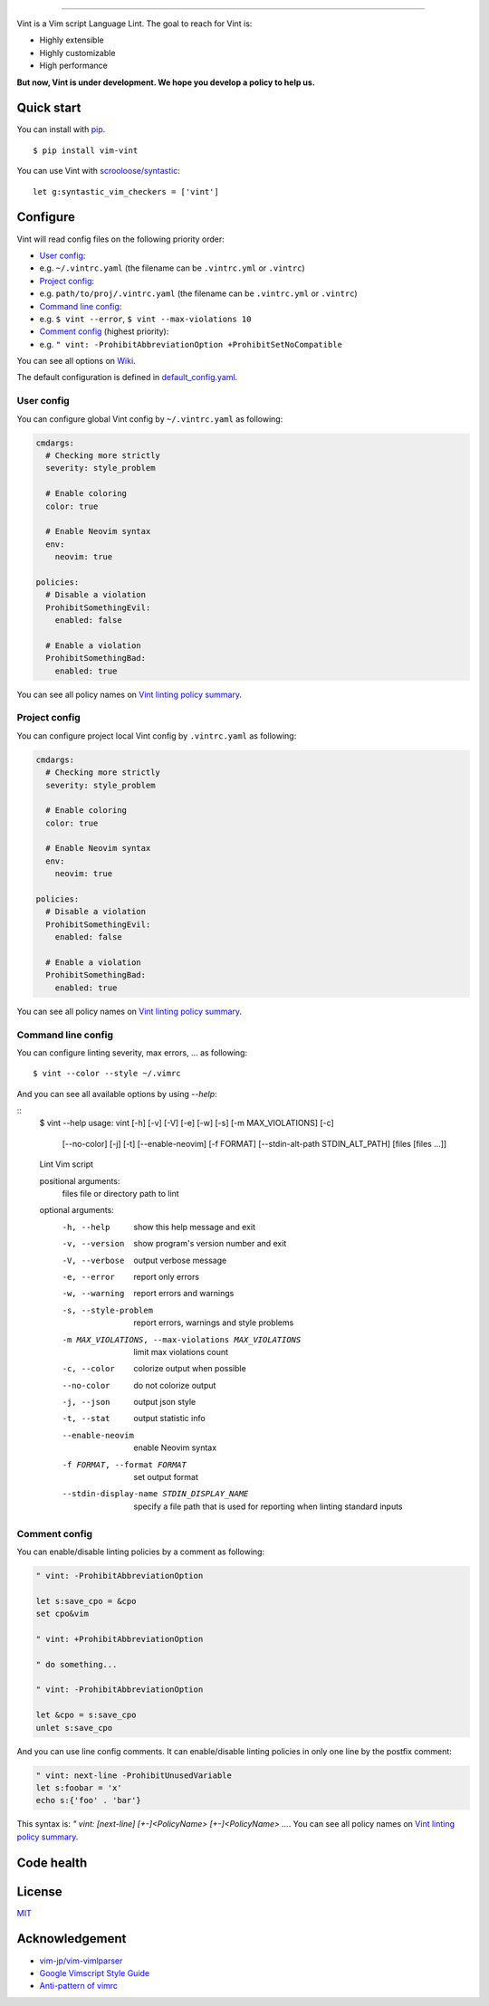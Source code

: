 .. figure:: https://raw.githubusercontent.com/Kuniwak/vint/logo/logo.png
   :alt: logo

----

|Development Status| |Latest Version| |Supported Python versions|
|Supported Python implementations| |Build Status|

Vint is a Vim script Language Lint. The goal to reach for Vint is:

-  Highly extensible
-  Highly customizable
-  High performance

**But now, Vint is under development. We hope you develop a policy to
help us.**

Quick start
-----------

You can install with `pip <https://pip.pypa.io/en/latest/>`__.

::

    $ pip install vim-vint

You can use Vint with
`scrooloose/syntastic <https://github.com/scrooloose/syntastic>`__::

    let g:syntastic_vim_checkers = ['vint']

Configure
---------

Vint will read config files on the following priority order:

-  `User config <#user-config>`__:
-  e.g. ``~/.vintrc.yaml`` (the filename can be ``.vintrc.yml`` or ``.vintrc``)

-  `Project config <#project-config>`__:
-  e.g. ``path/to/proj/.vintrc.yaml`` (the filename can be ``.vintrc.yml`` or ``.vintrc``)

-  `Command line config <#command-line-config>`__:
-  e.g. ``$ vint --error``, ``$ vint --max-violations 10``

-  `Comment config <#comment-config>`__ (highest priority):
-  e.g. ``" vint: -ProhibitAbbreviationOption +ProhibitSetNoCompatible``

You can see all options on `Wiki <https://github.com/Kuniwak/vint/wiki/Config>`__.

The default configuration is defined in
`default_config.yaml <vint/asset/default_config.yaml>`_.


User config
~~~~~~~~~~~

You can configure global Vint config by ``~/.vintrc.yaml`` as following:

.. code:: yaml

    cmdargs:
      # Checking more strictly
      severity: style_problem

      # Enable coloring
      color: true

      # Enable Neovim syntax
      env:
        neovim: true

    policies:
      # Disable a violation
      ProhibitSomethingEvil:
        enabled: false

      # Enable a violation
      ProhibitSomethingBad:
        enabled: true

You can see all policy names on `Vint linting policy
summary <https://github.com/Kuniwak/vint/wiki/Vint-linting-policy-summary>`__.

Project config
~~~~~~~~~~~~~~

You can configure project local Vint config by ``.vintrc.yaml`` as
following:

.. code:: yaml

    cmdargs:
      # Checking more strictly
      severity: style_problem

      # Enable coloring
      color: true

      # Enable Neovim syntax
      env:
        neovim: true

    policies:
      # Disable a violation
      ProhibitSomethingEvil:
        enabled: false

      # Enable a violation
      ProhibitSomethingBad:
        enabled: true

You can see all policy names on `Vint linting policy
summary <https://github.com/Kuniwak/vint/wiki/Vint-linting-policy-summary>`__.

Command line config
~~~~~~~~~~~~~~~~~~~

You can configure linting severity, max errors, ... as following:

::

    $ vint --color --style ~/.vimrc

And you can see all available options by using `--help`:

::
    $ vint --help
    usage: vint [-h] [-v] [-V] [-e] [-w] [-s] [-m MAX_VIOLATIONS] [-c]
                [--no-color] [-j] [-t] [--enable-neovim] [-f FORMAT]
                [--stdin-alt-path STDIN_ALT_PATH]
                [files [files ...]]
    
    Lint Vim script
    
    positional arguments:
      files                 file or directory path to lint
    
    optional arguments:
      -h, --help            show this help message and exit
      -v, --version         show program's version number and exit
      -V, --verbose         output verbose message
      -e, --error           report only errors
      -w, --warning         report errors and warnings
      -s, --style-problem   report errors, warnings and style problems
      -m MAX_VIOLATIONS, --max-violations MAX_VIOLATIONS
                            limit max violations count
      -c, --color           colorize output when possible
      --no-color            do not colorize output
      -j, --json            output json style
      -t, --stat            output statistic info
      --enable-neovim       enable Neovim syntax
      -f FORMAT, --format FORMAT
                            set output format
      --stdin-display-name STDIN_DISPLAY_NAME
                            specify a file path that is used for reporting when
                            linting standard inputs

Comment config
~~~~~~~~~~~~~~

You can enable/disable linting policies by a comment as following:

.. code:: vim

    " vint: -ProhibitAbbreviationOption

    let s:save_cpo = &cpo
    set cpo&vim

    " vint: +ProhibitAbbreviationOption

    " do something...

    " vint: -ProhibitAbbreviationOption

    let &cpo = s:save_cpo
    unlet s:save_cpo

And you can use line config comments. It can enable/disable linting policies in only one line by the postfix comment:

.. code:: vim

    " vint: next-line -ProhibitUnusedVariable
    let s:foobar = 'x'
    echo s:{'foo' . 'bar'}

This syntax is: `" vint: [next-line] [+-]<PolicyName> [+-]<PolicyName> ...`.
You can see all policy names on `Vint linting policy summary <https://github.com/Kuniwak/vint/wiki/Vint-linting-policy-summary>`__.

Code health
-----------

|Coverage Status| |Code Health| |Dependency Status|

License
-------

`MIT <http://orgachem.mit-license.org/>`__

Acknowledgement
---------------

-  `vim-jp/vim-vimlparser <https://github.com/vim-jp/vim-vimlparser>`__
-  `Google Vimscript Style
   Guide <https://google.github.io/styleguide/vimscriptguide.xml>`__
-  `Anti-pattern of
   vimrc <http://rbtnn.hateblo.jp/entry/2014/12/28/010913>`__

.. |Development Status| image:: https://img.shields.io/pypi/status/vim-vint.svg
   :target: https://pypi.python.org/pypi/vim-vint/
.. |Latest Version| image:: https://img.shields.io/pypi/v/vim-vint.svg
   :target: https://pypi.python.org/pypi/vim-vint/
.. |Supported Python versions| image:: https://img.shields.io/pypi/pyversions/vim-vint.svg
   :target: https://pypi.python.org/pypi/vim-vint/
.. |Supported Python implementations| image:: https://img.shields.io/pypi/implementation/vim-vint.svg
   :target: https://pypi.python.org/pypi/vim-vint/
.. |Build Status| image:: https://travis-ci.org/Kuniwak/vint.svg?branch=master
   :target: https://travis-ci.org/Kuniwak/vint
.. |Coverage Status| image:: https://img.shields.io/coveralls/Kuniwak/vint.svg
   :target: https://coveralls.io/r/Kuniwak/vint
.. |Code Health| image:: https://landscape.io/github/Kuniwak/vint/master/landscape.png
   :target: https://landscape.io/github/Kuniwak/vint/master
.. |Dependency Status| image:: https://gemnasium.com/Kuniwak/vint.svg
   :target: https://gemnasium.com/Kuniwak/vint
